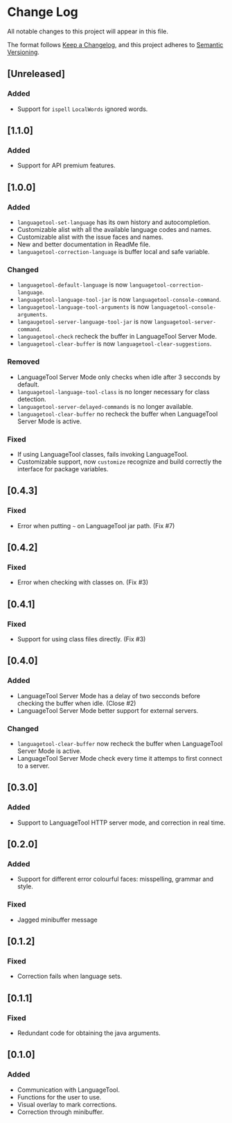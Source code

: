 * Change Log

All notable changes to this project will appear in this file.

The format follows [[https://keepachangelog.com/en/1.0.0/][Keep a Changelog]], and this project adheres to [[https://semver.org/spec/v2.0.0.html][Semantic
Versioning]].


** [Unreleased]
*** Added
- Support for ~ispell~ ~LocalWords~ ignored words.

** [1.1.0]
*** Added
- Support for API premium features.

** [1.0.0]
*** Added
- ~languagetool-set-language~ has its own history and autocompletion.
- Customizable alist with all the available language codes and names.
- Customizable alist with the issue faces and names.
- New and better documentation in ReadMe file.
- ~languagetool-correction-language~ is buffer local and safe variable.

*** Changed
- ~languagetool-default-language~ is now ~languagetool-correction-language~.
- ~languagetool-language-tool-jar~ is now ~languagetool-console-command~.
- ~languagetool-language-tool-arguments~ is now ~languagetool-console-arguments~.
- ~langaugetool-server-language-tool-jar~ is now ~languagetool-server-command~.
- ~languagetool-check~ recheck the buffer in LanguageTool Server Mode.
- ~languagetool-clear-buffer~ is now ~languagetool-clear-suggestions~.

*** Removed
- LanguageTool Server Mode only checks when idle after 3 secconds by default.
- ~languagetool-language-tool-class~ is no longer necessary for class detection.
- ~languagetool-server-delayed-commands~ is no longer available.
- ~languagetool-clear-buffer~ no recheck the buffer when LanguageTool Server
  Mode is active.

*** Fixed
- If using LanguageTool classes, fails invoking LanguageTool.
- Customizable support, now ~customize~ recognize and build correctly the
  interface for package variables.

** [0.4.3]
*** Fixed
- Error when putting ~~~ on LanguageTool jar path. (Fix #7)

** [0.4.2]
*** Fixed
- Error when checking with classes on. (Fix #3)

** [0.4.1]
*** Fixed
- Support for using class files directly. (Fix #3)

** [0.4.0]
*** Added
- LanguageTool Server Mode has a delay of two secconds before checking the
  buffer when idle. (Close #2)
- LanguageTool Server Mode better support for external servers.

*** Changed
- ~languagetool-clear-buffer~ now recheck the buffer when LanguageTool Server
  Mode is active.
- LanguageTool Server Mode check every time it attemps to first connect to a
  server.

** [0.3.0]
*** Added
- Support to LanguageTool HTTP server mode, and correction in real time.

** [0.2.0]
*** Added
- Support for different error colourful faces: misspelling, grammar and style.

*** Fixed
- Jagged minibuffer message

** [0.1.2]
*** Fixed
- Correction fails when language sets.

** [0.1.1]
*** Fixed
- Redundant code for obtaining the java arguments.

** [0.1.0]
*** Added
- Communication with LanguageTool.
- Functions for the user to use.
- Visual overlay to mark corrections.
- Correction through minibuffer.
